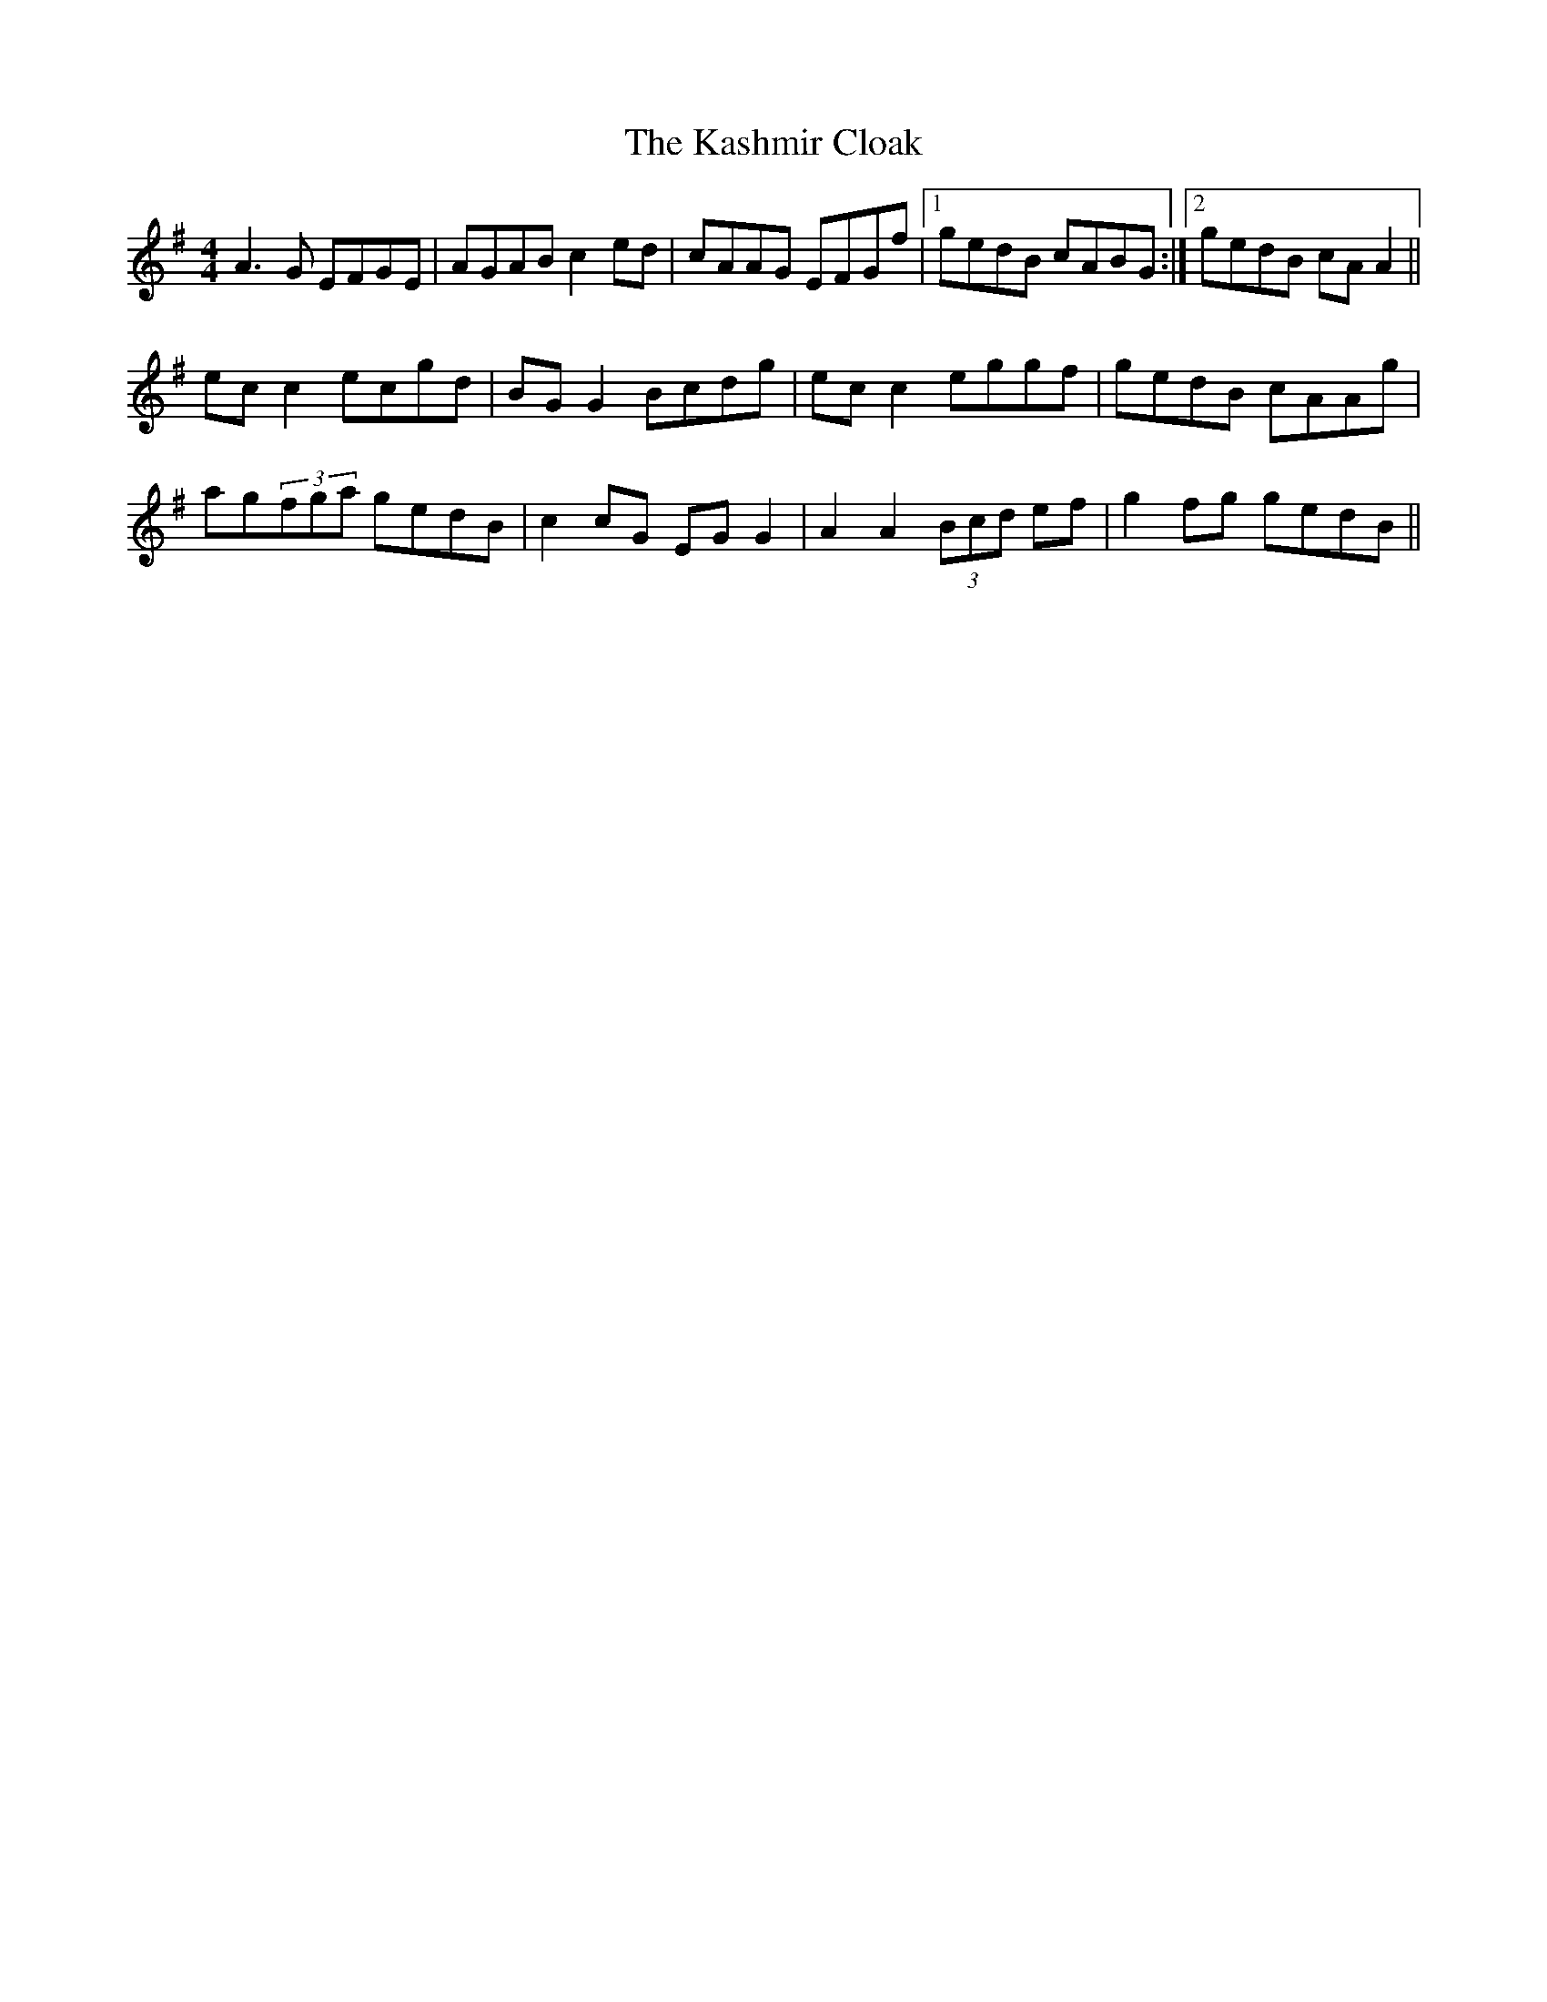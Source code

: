 X: 21136
T: Kashmir Cloak, The
R: reel
M: 4/4
K: Adorian
A3G EFGE|AGAB c2ed|cAAG EFGf|1 gedB cABG:|2 gedB cA A2||
ecc2 ecgd|BGG2 Bcdg|ecc2 eggf|gedB cAAg|
ag(3fga gedB|c2cG EGG2|A2A2 (3Bcd ef|g2fg gedB||


